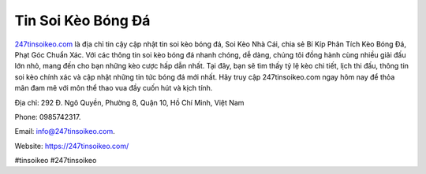 Tin Soi Kèo Bóng Đá
===================================

`247tinsoikeo.com <https://247tinsoikeo.com/>`_ là địa chỉ tin cậy cập nhật tin soi kèo bóng đá, Soi Kèo Nhà Cái, chia sẻ Bí Kíp Phân Tích Kèo Bóng Đá, Phạt Góc Chuẩn Xác. Với các thông tin soi kèo bóng đá nhanh chóng, dễ dàng, chúng tôi đồng hành cùng nhiều giải đấu lớn nhỏ, mang đến cho bạn những kèo cược hấp dẫn nhất. Tại đây, bạn sẽ tìm thấy tỷ lệ kèo chi tiết, lịch thi đấu, thông tin soi kèo chính xác và cập nhật những tin tức bóng đá mới nhất. Hãy truy cập 247tinsoikeo.com ngay hôm nay để thỏa mãn đam mê với môn thể thao vua đầy cuốn hút và kịch tính.

Địa chỉ: 292 Đ. Ngô Quyền, Phường 8, Quận 10, Hồ Chí Minh, Việt Nam

Phone: 0985742317.

Email: info@247tinsoikeo.com.

Website: https://247tinsoikeo.com/

#tinsoikeo #247tinsoikeo
